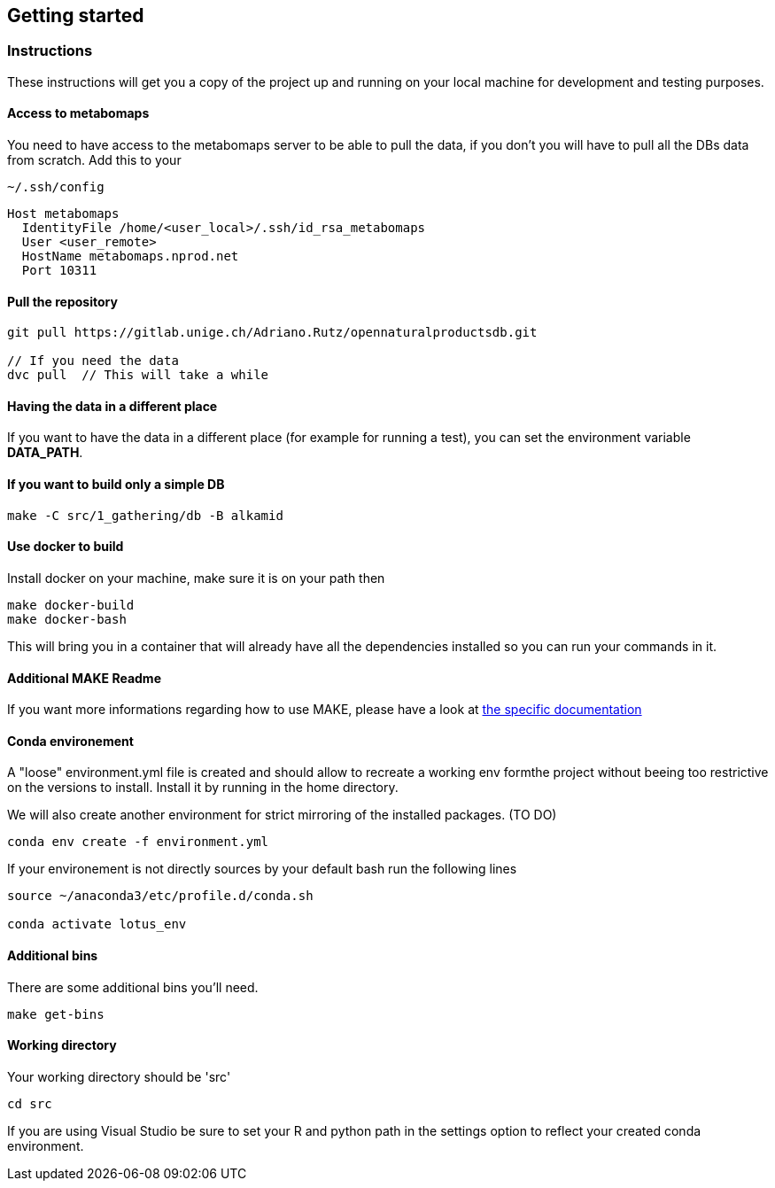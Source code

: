 == Getting started

=== Instructions

These instructions will get you a copy of the project up and running on your local machine for development and testing purposes.

==== Access to metabomaps

You need to have access to the metabomaps server to be able to pull the data, if you don't you will have to pull all the DBs data from scratch.
Add this to your

[source]
----
~/.ssh/config
----

[source]
----
Host metabomaps
  IdentityFile /home/<user_local>/.ssh/id_rsa_metabomaps
  User <user_remote>
  HostName metabomaps.nprod.net
  Port 10311
----

==== Pull the repository

[source,console]
----
git pull https://gitlab.unige.ch/Adriano.Rutz/opennaturalproductsdb.git

// If you need the data
dvc pull  // This will take a while
----

==== Having the data in a different place

If you want to have the data in a different place (for example for running a test), you can set the environment variable **DATA_PATH**.

==== If you want to build only a simple DB

[source,console]
----
make -C src/1_gathering/db -B alkamid
----

==== Use docker to build

Install docker on your machine, make sure it is on your path then

[source,console]
----
make docker-build
make docker-bash
----

This will bring you in a container that will already have all the dependencies installed so you can run your commands in it.

==== Additional MAKE Readme

If you want more informations regarding how to use MAKE, please have a look at xref:docs/makefile.adoc[the specific documentation]

==== Conda environement

A "loose" environment.yml file is created and should allow to recreate a working env formthe project without beeing too restrictive on the versions to install.
Install it by running in the home directory.

We will also create another environment for strict mirroring of the installed packages.
(TO DO)

[source,console]
----
conda env create -f environment.yml
----

If your environement is not directly sources by your default bash run the following lines

[source,console]
----
source ~/anaconda3/etc/profile.d/conda.sh

conda activate lotus_env
----

==== Additional bins

There are some additional bins you'll need.

[source,console]
----
make get-bins
----

==== Working directory

Your working directory should be 'src'

[source,console]
----
cd src
----

If you are using Visual Studio be sure to set your R and python path in the settings option to reflect your created conda environment.
